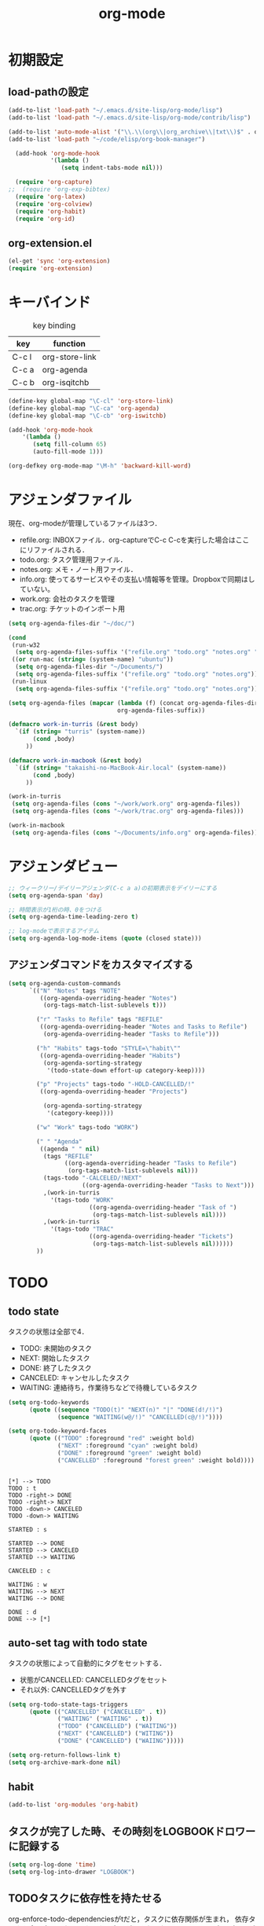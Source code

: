 #+TITLE: org-mode
#+AUTHOR: Ryo Takaishi
#+LINK_HOME: http://repl.info/
#+LINK_UP: http://repl.info/emacs/config/
#+OPTIONS: toc:nil author:nil creator:nil
#+STARTUP: overview

* 初期設定
 :PROPERTIES:
 :MTIME: 1323692477
 :MTIME-1: <2011-12-12 月 21:21:17>
 :END:
** load-pathの設定
 :PROPERTIES:
 :Modified: 1323683081
 :Modified-1: <2011-12-12 月 18:44:41>
 :MTIME: 1324372118
 :MTIME-1: <2011-12-20 火 18:08:38>
 :END:
 #+BEGIN_SRC emacs-lisp
   (add-to-list 'load-path "~/.emacs.d/site-lisp/org-mode/lisp")
   (add-to-list 'load-path "~/.emacs.d/site-lisp/org-mode/contrib/lisp")

   (add-to-list 'auto-mode-alist '("\\.\\(org\\|org_archive\\|txt\\)$" . org-mode))
   (add-to-list 'load-path "~/code/elisp/org-book-manager")

     (add-hook 'org-mode-hook
               '(lambda ()
                  (setq indent-tabs-mode nil)))

     (require 'org-capture)
   ;;  (require 'org-exp-bibtex)
     (require 'org-latex)
     (require 'org-colview)
     (require 'org-habit)
     (require 'org-id)
 #+END_SRC

** org-extension.el

#+BEGIN_SRC emacs-lisp
  (el-get 'sync 'org-extension)
  (require 'org-extension)
#+END_SRC

* キーバインド
 :PROPERTIES:
 :MTIME: 1324283605
 :MTIME-1: <2011-12-19 月 17:33:25>
 :END:

 #+CAPTION: key binding
 #+ATTR_HTML:
 | key   | function       |
 |-------+----------------|
 | C-c l | org-store-link |
 | C-c a | org-agenda     |
 | C-c b | org-isqitchb   |


 #+BEGIN_SRC emacs-lisp
 (define-key global-map "\C-cl" 'org-store-link)
 (define-key global-map "\C-ca" 'org-agenda)
 (define-key global-map "\C-cb" 'org-iswitchb)

 (add-hook 'org-mode-hook
     '(lambda ()
        (setq fill-column 65)
        (auto-fill-mode 1)))

 (org-defkey org-mode-map "\M-h" 'backward-kill-word)
 #+END_SRC
* アジェンダファイル

 現在、org-modeが管理しているファイルは3つ．

 - refile.org: INBOXファイル．org-captureでC-c C-cを実行した場合はここにリファイルされる．
 - todo.org: タスク管理用ファイル．
 - notes.org: メモ・ノート用ファイル．
 - info.org: 使ってるサービスやその支払い情報等を管理。Dropboxで同期はしていない。
 - work.org: 会社のタスクを管理
 - trac.org: チケットのインポート用

 #+BEGIN_SRC emacs-lisp
   (setq org-agenda-files-dir "~/doc/")

   (cond
    (run-w32
     (setq org-agenda-files-suffix '("refile.org" "todo.org" "notes.org" "work.org")))
    ((or run-mac (string= (system-name) "ubuntu"))
     (setq org-agenda-files-dir "~/Documents/")
     (setq org-agenda-files-suffix '("refile.org" "todo.org" "notes.org")))
    (run-linux
     (setq org-agenda-files-suffix '("refile.org" "todo.org" "notes.org"))))

   (setq org-agenda-files (mapcar (lambda (f) (concat org-agenda-files-dir f))
                                  org-agenda-files-suffix))

   (defmacro work-in-turris (&rest body)
     `(if (string= "turris" (system-name))
          (cond ,body)
        ))

   (defmacro work-in-macbook (&rest body)
     `(if (string= "takaishi-no-MacBook-Air.local" (system-name))
          (cond ,body)
        ))

   (work-in-turris
    (setq org-agenda-files (cons "~/work/work.org" org-agenda-files))
    (setq org-agenda-files (cons "~/work/trac.org" org-agenda-files)))

   (work-in-macbook
    (setq org-agenda-files (cons "~/Documents/info.org" org-agenda-files)))
 #+END_SRC
* アジェンダビュー

 #+BEGIN_SRC emacs-lisp
   ;; ウィークリー/デイリーアジェンダ(C-c a a)の初期表示をデイリーにする
   (setq org-agenda-span 'day)

   ;; 時間表示が1桁の時、0をつける
   (setq org-agenda-time-leading-zero t)

   ;; log-modeで表示するアイテム
   (setq org-agenda-log-mode-items (quote (closed state)))
 #+END_SRC
** アジェンダコマンドをカスタマイズする
 #+BEGIN_SRC emacs-lisp
   (setq org-agenda-custom-commands
         `(("N" "Notes" tags "NOTE"
            ((org-agenda-overriding-header "Notes")
             (org-tags-match-list-sublevels t)))

           ("r" "Tasks to Refile" tags "REFILE"
            ((org-agenda-overriding-header "Notes and Tasks to Refile")
             (org-agenda-overriding-header "Tasks to Refile")))

           ("h" "Habits" tags-todo "STYLE=\"habit\""
            ((org-agenda-overriding-header "Habits")
             (org-agenda-sorting-strategy
              '(todo-state-down effort-up category-keep))))

           ("p" "Projects" tags-todo "-HOLD-CANCELLED/!"
            ((org-agenda-overriding-header "Projects")

             (org-agenda-sorting-strategy
              '(category-keep))))

           ("w" "Work" tags-todo "WORK")

           (" " "Agenda"
            ((agenda " " nil)
             (tags "REFILE"
                   ((org-agenda-overriding-header "Tasks to Refile")
                    (org-tags-match-list-sublevels nil)))
             (tags-todo "-CALCELED/!NEXT"
                        ((org-agenda-overriding-header "Tasks to Next")))
             ,(work-in-turris
               '(tags-todo "WORK"
                          ((org-agenda-overriding-header "Task of ")
                           (org-tags-match-list-sublevels nil))))
             ,(work-in-turris
               '(tags-todo "TRAC"
                          ((org-agenda-overriding-header "Tickets")
                           (org-tags-match-list-sublevels nil))))))
           ))

 #+END_SRC

* TODO
** todo state
 :PROPERTIES:
 :MTIME: 1325088978
 :MTIME-1: <2011-12-29 木 01:16:18>
 :END:

 タスクの状態は全部で4．

 - TODO: 未開始のタスク
 - NEXT: 開始したタスク
 - DONE: 終了したタスク
 - CANCELED: キャンセルしたタスク
 - WAITING: 連絡待ち，作業待ちなどで待機しているタスク 

 #+BEGIN_SRC emacs-lisp
   (setq org-todo-keywords
         (quote ((sequence "TODO(t)" "NEXT(n)" "|" "DONE(d!/!)")
                 (sequence "WAITING(w@/!)" "CANCELLED(c@/!)"))))

   (setq org-todo-keyword-faces 
         (quote (("TODO" :foreground "red" :weight bold)
                 ("NEXT" :foreground "cyan" :weight bold)
                 ("DONE" :foreground "green" :weight bold)
                 ("CANCELLED" :foreground "forest green" :weight bold))))
 #+END_SRC

 #+BEGIN_SRC plantuml :file transition-todo-state.png

 [*] --> TODO
 TODO : t
 TODO -right-> DONE
 TODO -right-> NEXT
 TODO -down-> CANCELED
 TODO -down-> WAITING

 STARTED : s

 STARTED --> DONE
 STARTED --> CANCELED
 STARTED --> WAITING

 CANCELED : c

 WAITING : w
 WAITING --> NEXT
 WAITING --> DONE

 DONE : d
 DONE --> [*]
 #+END_SRC

 #+results:
 [[file:transition-todo-state.png]]
 #+CAPTION: Transition TODO state
 #+ATTR_HTML: alt="transition-todo-state image" title="Action!" align="right"

** auto-set tag with todo state
 :PROPERTIES:
 :Modified: 1323682342
 :Modified-1: <2011-12-12 月 18:32:22>
 :MTIME: 1325088905
 :MTIME-1: <2011-12-29 木 01:15:05>
 :END:

 タスクの状態によって自動的にタグをセットする．

 - 状態がCANCELLED: CANCELLEDタグをセット
 - それ以外: CANCELLEDタグを外す

 #+BEGIN_SRC emacs-lisp
   (setq org-todo-state-tags-triggers
         (quote (("CANCELLED" ("CANCELLED" . t))
                 ("WAITING" ("WAITING" . t))
                 ("TODO" ("CANCELLED") ("WAITING"))
                 ("NEXT" ("CANCELLED") ("WITING"))
                 ("DONE" ("CANCELLED") ("WAIING")))))

 #+END_SRC

 #+BEGIN_SRC emacs-lisp
   (setq org-return-follows-link t)
   (setq org-archive-mark-done nil)
 #+END_SRC
** habit
 :PROPERTIES:
 :MTIME: 1324260809
 :MTIME-1: <2011-12-19 月 11:13:29>
 :END:
#+BEGIN_SRC emacs-lisp
   (add-to-list 'org-modules 'org-habit)
#+END_SRC
** タスクが完了した時、その時刻をLOGBOOKドロワーに記録する

#+BEGIN_SRC emacs-lisp
   (setq org-log-done 'time)
   (setq org-log-into-drawer "LOGBOOK")
#+END_SRC

** TODOタスクに依存性を持たせる
 :PROPERTIES:
 :MTIME: 1324266386
 :MTIME-1: <2011-12-19 月 12:46:26>
 :END:

 org-enforce-todo-dependenciesがtだと，タスクに依存関係が生まれ，
 依存タスクを全て完了しないとタスクの完了ができなくなる．ORDEREDプ
 ロパティがない場合は，親タスクが子タスクの完了に依存する．ORDERED
 プロパティがtの場合は，子タスク間にも依存関係が生じ，上にあるタス
 クに依存する．ORDEREDプロパティをセットするには，"C-c C-x o"を使
 う．

 #+BEGIN_SRC org
   ,* TODO 親タスク(子タスクを全て完了しないと完了できない)
   ,** TODO 子タスクA
   ,** TODO 子タスクB
   
   ,* TODO 親タスク(子タスクを全て完了しないと完了できない)
   ,  :PROPERTIES:
   ,  :ORDERED:  t
   ,  :END:
   ,** TODO A
   ,** TODO B(タスクAが完了しないと完了できない)
   ,** TODO C(タスクAとタスクBが完了しないと完了できない)
 #+END_SRC

 #+BEGIN_SRC emacs-lisp
   (setq org-enforce-todo-dependencies t)
 #+END_SRC
* 時間計測
** 雑多な設定

 #+BEGIN_SRC emacs-lisp
   ;; Emacsが再起動した時に測定中タスクの測定を再開する
   (org-clock-persistence-insinuate)

   ;: 時間測定の履歴数
   (setq org-clock-history-length 36)

   ;; ドロワーを分割する
   (setq org-drawer (quote ("PROPERTIES" "LOGBOK")))

   ;; Emacsが再起動したときにタスクの時間計測を再開する
   (setq org-clock-persist 'history)

   ;; タスクが完了した時に時間測定も停止する
   (setq org-clock-out-when-done t)

   ;; Emacsが終了する時に測定中の計測と全ての測定履歴を保存する
   (setq org-clock-persist t)

   ;; セレクションメニューから状態の変更を行えるようにする
   (setq org-use-fast-todo-selection t)

   (setq org-clock-in-resume t)

   (setq org-clock-auto-clock-resolution (quote when-no-clock-is-running))

   ;; 測定した時間が0の場合消去する
   (setq org-clock-out-remove-zero-time-clocks t)

   ;;アジェンダのclockreport用パラメータ
   (setq org-agenda-clockreport-parameter-plist
         '(:maxlevel 5 :block t :tstart t :tend t :emphasize t :link t :narrow 80 :indent t :formula nil :timestamp t :level 5 :tcolumns nil :formatter nil))

   ;; カラムビューで表示する項目
   (setq org-columns-default-format "%80ITEM(Task) %10Effort(Effort){:} %10CLOCKSUM")
 #+END_SRC
** タスクの時間計測を開始した時に，自動的にタスクの状態をSTARTEDに変更する
 :PROPERTIES:
 :Modified: 1323682891
 :Modified-1: <2011-12-12 月 18:41:31>
 :MTIME: 1324266402
 :MTIME-1: <2011-12-19 月 12:46:42>
 :END:

 #+BEGIN_SRC emacs-lisp
   (setq org-clock-in-switch-to-state 'org-clock-in-to-started)

   (defun org-clock-in-to-started (state)
     (if (or (string= state "TODO")
             (string= state "WAITING"))
         "NEXT"))
 #+END_SRC

 #+RESULTS:
 : org-clock-in-to-started

** 時間の測定を始める

 C-c C-x C-iもしくはI(Agenda内のみ)

** 仕事の開始時刻と終了時刻を記録する

 #+BEGIN_SRC emacs-lisp

   (setq bh/keep-clock-running nil)

   (defun bh/clock-in-to-next (kw)
     "Switch a task from TODO to NEXT when clocking in.
   Skips capture tasks, projects, and subprojects.
   Switch projects and subprojects from NEXT back to TODO"
     (when (not (and (boundp 'org-capture-mode) org-capture-mode))
       (cond
        ((and (member (org-get-todo-state) (list "TODO"))
              (bh/is-task-p))
         "NEXT")
        ((and (member (org-get-todo-state) (list "NEXT"))
              (bh/is-project-p))
         "TODO"))))

   (defun bh/find-project-task ()
     "Move point to the parent (project) task if any"
     (save-restriction
       (widen)
       (let ((parent-task (save-excursion (org-back-to-heading 'invisible-ok) (point))))
         (while (org-up-heading-safe)
           (when (member (nth 2 (org-heading-components)) org-todo-keywords-1)
             (setq parent-task (point))))
         (goto-char parent-task)
         parent-task)))

   (defun bh/punch-in (arg)
     "Start continuous clocking and set the default task to the
   selected task.  If no task is selected set the Organization task
   as the default task."
     (interactive "p")
     (setq bh/keep-clock-running t)
     (ad-deactivate-regexp "is-set-effort-before-clock-in")
     (remove-hook 'org-clock-in-hook 'org-pomodoro-start)
     (if (equal major-mode 'org-agenda-mode)
         ;;
         ;; We're in the agenda
         ;;
         (let* ((marker (org-get-at-bol 'org-hd-marker))
                (tags (org-with-point-at marker (org-get-tags-at))))
           (if (and (eq arg 4) tags)
               (org-agenda-clock-in '(16))
             (bh/clock-in-organization-task-as-default)))
       ;;
       ;; We are not in the agenda
       ;;
       (save-restriction
         (widen)
         ; Find the tags on the current task
         (if (and (equal major-mode 'org-mode) (not (org-before-first-heading-p)) (eq arg 4))
             (org-clock-in '(16))
           (bh/clock-in-organization-task-as-default))))
     (ad-activate-regexp "is-set-effort-before-clock-in")
     (add-hook 'org-clock-in-hook 'org-pomodoro-start))

   (defun bh/punch-out ()
     (interactive)
     (setq bh/keep-clock-running nil)
     (when (org-clock-is-active)
       (org-clock-out))
     (org-agenda-remove-restriction-lock))

   (defun bh/clock-in-default-task ()
     (save-excursion
       (org-with-point-at org-clock-default-task
         (ad-deactivate-regexp "is-set-effort-before-clock-in")
         (remove-hook 'org-clock-in-hook 'org-pomodoro-start)
         (org-clock-in)
         (ad-activate-regexp "is-set-effort-before-clock-in")
         (add-hook 'org-clock-in-hook 'org-pomodoro-start))))

   (defun bh/clock-in-parent-task ()
     "Move point to the parent (project) task if any and clock in"
     (let ((parent-task))
       (save-excursion
         (save-restriction
           (widen)
           (while (and (not parent-task) (org-up-heading-safe))
             (when (member (nth 2 (org-heading-components)) org-todo-keywords-1)
               (setq parent-task (point))))
           (if parent-task
               (org-with-point-at parent-task
                 (org-clock-in))
             (when bh/keep-clock-running
               (bh/clock-in-default-task)))))))

   (work-in-turris
    (defvar bh/organization-task-id "6682f0b0-d6a6-43f2-82de-323a2e53fe93"))

   (defun bh/clock-in-organization-task-as-default ()
     (interactive)
     (org-with-point-at (org-id-find bh/organization-task-id 'marker)
       (ad-deactivate-regexp "is-set-effort-before-clock-in")
       (remove-hook 'org-clock-in-hook 'org-pomodoro-start)
       (org-clock-in '(16))
       (ad-activate-regexp "is-set-effort-before-clock-in")
       (add-hook 'org-clock-in-hook 'org-pomodoro-start)))

   (defun bh/clock-out-maybe ()
     (when (and bh/keep-clock-running
                (not org-clock-clocking-in)
                (marker-buffer org-clock-default-task)
                (not org-clock-resolving-clocks-due-to-idleness))
       (bh/clock-in-parent-task)))

   (add-hook 'org-clock-out-hook 'bh/clock-out-maybe 'append)

 #+END_SRC

** 時間計測を開始する前に必ず見積りを行う


 #+BEGIN_SRC emacs-lisp
   ;; (defadvice org-clock-in (before is-set-effort-before-clock-in)
   ;;   (let ((effort (org-entry-get (point) "Effort")))
   ;;     (unless effort
   ;;       (error "[Error: Is not set a effort!]"))))

   ;; (ad-activate-regexp "is-set-effort-before-clock-in")

 #+END_SRC

* org-capture
 :PROPERTIES:
 :Modified: 1323683465
 :Modified-1: <2011-12-12 月 18:51:05>
 :END:

 #+BEGIN_SRC emacs-lisp
   (define-key global-map "\C-cc" 'org-capture)
   
   (setq org-completion-use-helm nil)
   
   (setq org-refile-path
         (if (or run-mac (string= (system-name) "ubuntu"))
             "~/Documents/refile.org"
             "~/doc/refile.org"))
   
   (defun get-category-from-description (desc)
     (if (string-match "#\\([0-9]+\\) .*" desc)
          (match-string 1 desc)))
   
   (setq org-capture-templates
         `(("t" "todo" entry (file org-refile-path "")
            "* TODO %?\n%U\n%a\n  %i" :clock-in t :clock-resume t)
           ("p" "Phone call" entry (file "~/doc/refile.org")
            "* PHONE %? :PHONE:\n%U" :clock-in t :clock-resume t)
           ("n" "note" entry (file org-refile-path  "")
            "* %? :NOTE:\n  %u" :clock-in t :clock-resume t)
           ("j" "journal" entry (file+datetree "~/doc/diary.org")
            "* %?\n%U\n  %i" :clock-in t :clock-resume t)
           ("h" "Habit" entry (file "~/doc/refile.org")
            "* NEXT %?\n%a\nSCHEDULED: %t .+d/3d\n:PROPERTIES:\n:STYLE: habit\n:REPEAT_TO_STATE: NEXT\n:END:\n")
           ;;("b" "Bookmark" entry (file+headline "~/trac.org" "Bugs of Trac")
           ("b" "Bookmark" entry (file+headline "~/work/trac.org" (let ((milestone (plist-get (plist-get org-store-link-plist :query) :milestone)))
                                                                    (if (string= milestone "")
                                                                        "その他"
                                                                      milestone)))
            "* TODO %:description
   :PROPERTIES:
   :ID: %(plist-get (plist-get org-store-link-plist :query) :ticket-id)
   :CUSTOMER: %(plist-get (plist-get org-store-link-plist :query) :customer)
   :URL: %:link
   :END:
   
   
   " :immediate-finish t)
   
           ("d" "daily report" entry (file+datetree "~/work/daily-report.org")
            "* %?")
   
           ("w" "weekly report" entry (file+datetree "~/work/weekly-report.org")
            "* %?")
   
           ))
   
   (defun in-turris ()
     (string= "turris" (system-name)))
   
   (setq org-capture-templates-contexts
         '(("d" (in-turris))
           ("w" (in-turris))))
 #+END_SRC

 #+RESULTS:
 | key |               |       |                                         |                                                                                                   |           |   |               |   | context      |
 |-----+---------------+-------+-----------------------------------------+---------------------------------------------------------------------------------------------------+-----------+---+---------------+---+--------------|
 | t   | todo          | entry | (file ~/doc/refile.org )                | * TODO %?\n%U\n%a\n  %i                                                                           |           |   |               |   |              |
 | n   | note          | entry | (file ~/doc/refile.org )                | * %? :NOTE:\n  %u                                                                                 | :clock-in | t | :clock-resume | t |              |
 | j   | journal       | entry | (file+datetree ~/doc/diary.org)         | * %?\n%U\n  %i                                                                                    | :clock-in | t | :clock-resume | t |              |
 | h   | Habit         | entry | (file ~/doc/refile.org)                 | * NEXT %?\n%a\nSCHEDULED: %t .+d/3d\n:PROPERTIES:\n:STYLE: habit\n:REPEAT_TO_STATE: NEXT\n:END:\n |           |   |               |   |              |
 |-----+---------------+-------+-----------------------------------------+---------------------------------------------------------------------------------------------------+-----------+---+---------------+---+--------------|
 | d   | daily report  | entry | (file+datetree ~/doc/daily-report.org)  |                                                                                                   |           |   |               |   | アリエル社内 |
 | w   | weekly report | entry | (file+datetree ~/doc/weekly-report.org) |                                                                                                   |           |   |               |   | アリエル社内 |
 |-----+---------------+-------+-----------------------------------------+---------------------------------------------------------------------------------------------------+-----------+---+---------------+---+--------------|

 #+BEGIN_SRC
  javascript:location.href='org-protocol://capture://b/'+encodeURIComponent(location.href)+'/'+encodeURIComponent(document.title)+'/'+encodeURIComponent(document.evaluate('descendant::a[@class="milestone"]',%20document,%20null,%20XPathResult.ORDERED_NODE_SNAPSHOT_TYPE,%20null).snapshotItem(0).innerHTML)
#+END_SRC

** 
:PROPERTIES:
:Modified: 1323683199
:Modified-1: <2011-12-12 月 18:46:39>
:END:
#+BEGIN_SRC emacs-lisp
  (add-to-list 'org-modules 'org-timer)
  
  (setq org-timer-default-timer 25)
  
  (setq org-startup-indented t)
  
  ;; (add-to-list 'load-path "~/code/elisp/org-simple-presentation/")
  ;; (require 'org-simple-presentation-mode)
  
  #+END_SRC

#+BEGIN_SRC emacs-lisp  
  ;; (add-to-list 'load-path "~/.emacs.d/site-lisp/emacs-calfw")
  ;; (require 'calfw)
  ;; (require 'calfw-org)
#+END_SRC

#+BEGIN_SRC emacs-lisp
  (add-to-list 'load-path "~/Dropbox/code/elisp/org-book")
  (require 'org-book)
  (setq *org-book-file* "~/Dropbox/doc/book.org")
  (setq *org-book-amazon.rb-directory* "~/Dropbox/code/elisp/org-book")
#+END_SRC

* refile
:PROPERTIES:
:Modified: 1323682976
:Modified-1: <2011-12-12 月 18:42:56>
:END:

  #+BEGIN_SRC emacs-lisp
    (setq org-refile-targets (quote ((nil :maxlevel . 3)
                                     (org-agenda-files :maxlevel . 3))))
    
    
    (setq org-outline-path-complete-in-steps nil)
    
    (setq org-refile-allow-creating-parent-nodes (quote confirm))
  #+END_SRC

** リファイルのターゲットをパス形式で選択する

- nilでなければパスのようなリファイルターゲットを提供する．
- fileならファイル名からターゲットとして選択できる

#+BEGIN_SRC emacs-lisp
  (setq org-refile-use-outline-path 'file)
#+END_SRC
  
* export
:PROPERTIES:
:Modified: 1323683375
:Modified-1: <2011-12-12 月 18:49:35>
:END:
** 初期化
#+BEGIN_SRC emacs-lisp
  (setq  org-export-latex-classes '())
#+END_SRC

** ゼミ報告書
#+BEGIN_SRC emacs-lisp
  (add-to-list 'org-export-latex-classes
               ;; ゼミの報告書用
               '("seminar" "
  \\documentclass[11pt]{jsarticle}
  \\usepackage{seminar}
  \\usepackage[utf8]{inputenc}
  \\usepackage[T1]{fontenc}
  \\usepackage{fixltx2e}
  \\usepackage[dvipdfmx]{graphicx}
  \\usepackage{longtable}
  \\usepackage{float}
  \\usepackage{wrapfig}
  \\usepackage{soul}
  \\usepackage{t1enc}
  \\usepackage{textcomp}
  \\usepackage{marvosym}
  \\usepackage{wasysym}
  \\usepackage{latexsym}
  \\usepackage{amssymb}
  \\usepackage{hyperref}
  \\usepackage{ascmac}
  "
                  ("\\section{%s}" . "\\section*{%s}")
                  ("\\subsection{%s}" . "\\subsection*{%s}")
                  ("\\subsubsection{%s}" . "\\subsubsection*{%s}")))
#+END_SRC
** レジュメ
:PROPERTIES:
:Modified: 1323682296
:Modified-1: <2011-12-12 月 18:31:36>
:END:
#+BEGIN_SRC emacs-lisp
  (add-to-list 'org-export-latex-classes
               '("resume"
                 "
  \\documentclass[a4paper, 10pt, twocolumn]{jarticle}
  \\usepackage{rise}
  \\usepackage{hyperref}
  \\usepackage{fancyheadings}
  \\usepackage[dvipdfmx]{graphicx}
  \\usepackage{amsmath}
  \\setlength{\\textheight}{47\\baselineskip}
  \\addtolength{\\textheight}{\\topskip}
  \\setlength{\\voffset}{-0.5in}
  \\setlength{\\headsep}{0.3in}
  "
                 ("\\section{%s}" . "\\section*{%s}")
                 ("\\subsection{%s}" . "\\subsection*{%s}")
                 ("\\subsubsection{%s}" . "\\subsubsection*{%s}")
                 ("\\paragraph{%s}" . "\\paragraph*{%s}")
                 ("\\subparagraph{%s}" . "\\subparagraph*{%s}")))
    
#+END_SRC

** スライド
#+BEGIN_SRC emacs-lisp
  (add-to-list 'org-export-latex-classes
    '("beamer"
  "
  \\documentclass[12pt]{beamer}
  \\usetheme{Pittsburgh}
  \\setbeamersize{text margin left=10pt,text margin right=10pt}
  "
  org-beamer-sectioning
  ))
  
  
  (add-to-list 'org-export-latex-classes
    '("slide2"
      "\\documentclass[17pt,compress,dvipdfm]{beamer}"
      org-beamer-sectioning
  ))
  
  
#+END_SRC
** 修論

#+BEGIN_SRC emacs-lisp
  (setq org-export-latex-classes
        (cons
         '("thesis" "
  \\documentclass{risepaper}
  \\修論
  \\usepackage{epsbox}
   \\usepackage{makeidx}
  \\usepackage[dvipdfmx]{graphicx}
  \\usepackage[utf8]{inputenc}
  \\usepackage[T1]{fontenc}
  \\usepackage{hyperref}
  \\usepackage{multirow}
  \\usepackage{amsmath}
  \\usepackage{listings, jlisting}
  \\renewcommand{\\lstlistingname}{リスト}
  \\lstset{language=bash,
    basicstyle=\\ttfamily\\tiny,
    commentstyle=\\textit,
    classoffset=1,
    keywordstyle=\\bfseries,
    frame=tRBl,
    framesep=5pt,
    showstringspaces=false,
    tabsize=2
  }
  \\makeindex
  "
           ("\\chapter{%s}" . "\\chapter*{%s}")
           ("\\section{%s}" . "\\section*{%s}")
           ("\\subsection{%s}" . "\\subsection*{%s}"))
         org-export-latex-classes))
#+END_SRC
** その他文書
:PROPERTIES:
:Modified: 1323682263
:Modified-1: <2011-12-12 月 18:31:03>
:END:
#+BEGIN_SRC emacs-lisp
  (add-to-list 'org-export-latex-classes
               '("jsarticle" "
  \\documentclass[a4paper]{jsarticle}
  \\usepackage[utf8]{inputenc}
  \\usepackage[T1]{fontenc}
  \\usepackage[dvipdfmx]{graphicx}
  \\usepackage{longtable}
  \\usepackage{hyperref}
  "
                  ("\\section{%s}" . "\\section*{%s}")
                  ("\\subsection{%s}" . "\\subsection*{%s}")
                   ("\\subsubsection{%s}" . "\\subsubsection*{%s}")))
  
#+END_SRC

* publish
** config
#+BEGIN_SRC emacs-lisp
  (setq org-export-default-language "en"
        org-export-html-extension "html"
        org-export-with-timestamps nil
        org-export-with-section-numbers nil
        org-export-with-tags 'not-in-toc
        org-export-skip-text-before-1st-heading nil
        org-export-with-sub-superscripts '{}
        org-export-with-LaTeX-fragments t
        org-export-with-archived-trees nil
        org-export-highlight-first-table-line t
        org-export-latex-listings-w-names nil
        org-export-html-style-include-default nil
        org-export-htmlize-output-type 'css
        org-startup-folded nil
        org-publish-list-skipped-files t
        org-publish-use-timestamps-flag t
        org-export-babel-evaluate nil
        org-confirm-babel-evaluate nil)
#+END_SRC
** repl.info
:PROPERTIES:
:MTIME: 1324453922
:MTIME-1: <2011-12-21 水 16:52:02>
:END:
#+BEGIN_SRC emacs-lisp
  (setq org-publish-project-alist nil)
  (add-to-list 'org-publish-project-alist
               '("anor.in-doc"
                 :base-directory "~/Dropbox/org/private/www/anor.in/"
                 :base-extension "org"
                 :publishing-directory "/ssh:rtak@repl.info:/var/www/anor.in/"
                 :recursive t
                 :publishing-function org-publish-org-to-html
                 :headline-levels 4
                 :auto-preamble t
                 :auto-index t
                 :index-filename "sitemap.org"
                 :index-title "Sitemap"
                 :auto-sitemap t
                 :section-numbers nil
                 :table-of-contents nil
                 :plain-source t
                 :htmlized-source t
                 :makeindex t
                 :style-include-default nil
                 :style "<link rel=\"stylesheet\" type=\"text/css\" href=\"/style/style.css\">\n<link rel=\"stylesheet\" type=\"text/css\" href=\"/style/source.css\">"
                 :fb-button t
                 :google-analytics-tracking-code "UA-27642412-1"
                 ))
  (add-to-list 'org-publish-project-alist
               '("anor.in-extra"
                 :base-directory "~/Dropbox/org/private/www/anor.in/"
                 :publishing-directory "/ssh:rtak@repl.info:/var/www/anor.in/"
                 :base-extension "css\\|pdf\\|png\\|jpg\\|gif\\|txt\\|js\\|scm"
                 :publishing-function org-publish-attachment
                 :recursive t))
  (add-to-list 'org-publish-project-alist
               '("anor.in"
                 :components ("anor.in-doc" "anor.in-extra")))
#+END_SRC
** local.repl.info
:PROPERTIES:
:MTIME: 1324453922
:MTIME-1: <2011-12-21 水 16:52:02>
:END:
#+BEGIN_SRC emacs-lisp
  (setq org-publish-project-alist nil)
  (add-to-list 'org-publish-project-alist
               '("local.anor.in-doc"
                 :base-directory "~/Dropbox/org/private/www/anor.in/"
                 :base-extension "org"
                 :publishing-directory "/var/www/repl.info/"
                 :recursive t
                 :publishing-function org-publish-org-to-html
                 :headline-levels 4
                 :auto-preamble t
                 :auto-index t
                 :index-filename "sitemap.org"
                 :index-title "Sitemap"
                 :auto-sitemap t
                 :section-numbers nil
                 :table-of-contents nil
                 :plain-source t
                 :htmlized-source t
                 :makeindex t
                 :style-include-default nil
                 :style "<link rel=\"stylesheet\" type=\"text/css\" href=\"/style/style.css\">\n<link rel=\"stylesheet\" type=\"text/css\" href=\"/style/source.css\">"
                 :fb-button t
                 :google-analytics-tracking-code "UA-27642412-1"
                 ))
  (add-to-list 'org-publish-project-alist
               '("local.anor.in-extra"
                 :base-directory "~/Dropbox/org/private/www/anor.in/"
                 :publishing-directory "/var/www/repl.info/"
                 :base-extension "css\\|pdf\\|png\\|jpg\\|gif\\|txt\\|js\\|scm"
                 :publishing-function org-publish-attachment
                 :recursive t))
  (add-to-list 'org-publish-project-alist
               '("local.anor.in"
                 :components ("local.anor.in-doc" "local.anor.in-extra")))
#+END_SRC
** blog.repl.info
:PROPERTIES:
:MTIME: 1324257203
:MTIME-1: <2011-12-19 月 10:13:23>
:END:
#+BEGIN_SRC emacs-lisp
  (add-to-list 'org-publish-project-alist
               '("my-blog"
                  :base-directory "~/blog.repl.info/source/drafts"
                  :recursive t
                  :base-extension "org"
                  :publishing-directory "~/blog.repl.info/source/_posts"
                  :blog-publishing-directory "~/blog.repl.info/source/_posts"
                  :site-root "http://blog.repl.info/"
                  :jekyll-sanitize-permalinks t
                  :publishing-function org-publish-org-to-html
                  :section-numbers nil
                  :headline-levels 4
                  :table-of-contents t
                  :auto-index nil
                  :auto-preamble nil
                  :body-only t
                  :auto-postamble nil))
  
#+END_SRC
** orgmode.jp
:PROPERTIES:
:MTIME: 1324257493
:MTIME-1: <2011-12-19 月 10:18:13>
:END:
#+BEGIN_SRC emacs-lisp
  (add-to-list 'org-publish-project-alist
               '("orgmode.jp-doc"
                 :base-directory "~/Dropbox/doc/private/www/orgmode.jp/"
                 :base-extension "org"
                 :publishing-directory "/ssh:rtak@repl.info:/var/www/orgmode.jp/"
                 :recursive t
                 :publishing-function org-html-publish-to-html
                 :headline-levels 4
                 :auto-preamble t
                 :auto-index t
                 :index-filename "sitemap.org"
                 :index-title "Sitemap"
                 :auto-sitemap t
                 :section-numbers nil
                 :table-of-contents nil
                 :plain-source t
                 :htmlized-source t
                 :makeindex t
                 :style "<link rel=\"stylesheet\" title=\"Standard\" href=\"/style\/style.css\" type=\"text/css\" />"
                 ))
  
  (add-to-list 'org-publish-project-alist
               '("orgmode.jp-extra"
                 :base-directory "~/Dropbox/doc/private/www/orgmode.jp/"
                 :publishing-directory "/ssh:rtak@repl.info:/var/www/orgmode.jp/"
                 :base-extension "css\\|pdf\\|png\\|jpg\\|gif\\|txt\\|js\\|scm\\|texi\\|html"
                 :publishing-function org-publish-attachment
                 :recursive t))
  
  (add-to-list 'org-publish-project-alist
               '("orgmode.jp"
                 :components ("orgmode.jp-doc" "orgmode.jp-extra")))
  
#+END_SRC
* Babel
:PROPERTIES:
:Modified: 1323682214
:Modified-1: <2011-12-12 月 18:30:14>
:MTIME: 1323683959
:MTIME-1: <2011-12-12 月 18:59:19>
:END:
#+BEGIN_SRC emacs-lisp
  ;; (load "~/code/elisp/ob-blockdiag.el")
  ;;   (org-babel-do-load-languages
  ;;    'org-babel-load-languages
  ;;    '(;; other Babel languages
  ;;      (plantuml . t)
  ;;      (dot . t)
  ;;      (ruby . t)
  ;;      (blockdiag . t)))
    
  ;;   (setq org-plantuml-jar-path
  ;;         (expand-file-name "~/bin/plantuml.jar"))
  ;;   (setq plantuml-jar-path (expand-file-name "~/bin/plantuml.jar"))
    
    
    (require 'ob-dot)
#+END_SRC

** auto-save-buffersが有効だと衝突する問題を回避する
:PROPERTIES:
:Modified: 1323681947
:Modified-1: <2011-12-12 月 18:25:47>
:MTIME: 1324372118
:MTIME-1: <2011-12-20 火 18:08:38>
:END:

C-c ' (org-edit-speclal)でコードを別バッファに表示・編集できる．
その際元バッファでorg-save-buffersが有効になっていると編集中に以下のメッセージがミニバッファに表示されて操作に支障が生じる．

: (ファイル名) has changed since visited or saved.  Save anyway? (yes or no) 

これを解決するために，編集開始時にauto-save-buffersをオフにし，編集終了時にオンにすることにした．

#+BEGIN_SRC emacs-lisp
  ;; C-c ' でコードの編集をする際，auto-save-buffersが有効になっていると衝突を起こす
  ;; 編集時に無効にし，編集が終わると有効にする
  (defadvice org-edit-special (before turn-off-auto-save-buffers)
    "turn-off-auto-revert-mode with org-edit-special."
    (if auto-save-buffers-active-p
        (auto-save-buffers-toggle)))
  
  (defadvice org-edit-src-exit (after turn-on-auto-save-buffers)
    (unless auto-save-buffers-active-p
      (auto-save-buffers-toggle)))
  
  (ad-activate-regexp "turn-off-auto-save-buffers")
  (ad-activate-regexp "turn-on-auto-save-buffers")
#+END_SRC


* ヘッダの最終更新時刻を記録する
:PROPERTIES:
:Modified: 1323683300
:Modified-1: <2011-12-12 月 18:48:20>
:MTIME:    1363002076
:MTIME-1:  <2013-03-11 Mon 20:41:16>
:END:

global-highlight-changes-modeを使うと，バッファ内の更新した部分を
知ることができる．これを使って，各ヘッダのプロパティに最終更新時
刻を記録する．

#+BEGIN_SRC emacs-lisp
  (defun org-record-header-mtime ()
    "If mode-name is 'Org', update  modified heading's drawer :Modified:.
  This function is global-highlight-changes-mode. "
    (interactive)
    (when (and (stringp mode-name)
               (string= mode-name "Org") highlight-changes-mode)
      (save-excursion
        (goto-char (point-min))
        (while (integerp (highlight-changes-next-change))
          (org-touch-header)))
      (highlight-changes-remove-highlight (point-min) (point-max))))
  
  ;; This function ports by Sacha's org-toodledo.el.
  ;; URL: http://github.com/sachac/org-toodledo
  (defun org-touch-header ()
    "Update the current task."
    (interactive)
    (let ((time (current-time)))
      (org-entry-put (point) "MTIME" (format "%d" (float-time time)))
      (org-entry-put (point) "MTIME-1" (format-time-string "<%Y-%m-%d %a %H:%M:%S>" time))))
  
  (add-hook 'org-mode-hook '(lambda () (highlight-changes-mode t)))
  ;;(remove-hook 'org-mode-hook '(lambda () (global-highlight-changes-mode t)))
  (add-hook 'after-save-hook 'org-record-header-mtime)
  (add-hook 'after-save-hook '(lambda () (highlight-changes-remove-highlight (point-min) (point-max))))
  ;;(remove-hook 'after-save-hook '(highlight-changes-remove-highlight (point-min) (point-max)))
  ;;(remove-hook 'after-save-hook 'org-record-header-mtime)
#+END_SRC

* FacebookのLikeボタンを挿入
:PROPERTIES:
:MTIME: 1323701101
:MTIME-1: <2011-12-12 月 23:45:01>
:END:

Ported from [[https://github.com/aldrin/ajd/blob/master/dotfiles/elisp/ajd-org.el][dotfiles/elisp/ajd-org.el at master from aldrin/ajd -
GitHub]].
#+BEGIN_SRC emacs-lisp
  (defun org-publish-get-project-from-publish-filename (filename)
    (let* ((path filename)
           (prj org-publish-project-alist))
      (loop for p in prj
            when (and (string< (plist-get (cdr p) :publishing-directory) path)
                      (string= (plist-get (cdr p) :base-extension) "org"))
            return p)))
  
  (defun add-fb-stuff ()
      "Adds Facebook OpenGraph Plugins."
      (let* ((project (org-publish-get-project-from-publish-filename (buffer-file-name)))
             (project-plist (cdr project)))
        (when (plist-get project-plist :fb-button)
          (let ((url (concat "http://repl.info/"
                             (replace-regexp-in-string (plist-get project-plist :publishing-directory)
                                                       ""
                                                       (buffer-file-name)))))
            (goto-char (point-min))
            (search-forward "<body>")
            (insert (concat
                     "<div class=\"fb-like\" data-href=\""
                     url
                     "\" data-send=\"false\" data-layout=\"button_count\" data-width=\"30\" data-show-faces=\"true\" data-font=\"arial\"></div>"))
            (goto-char (point-min))
            (search-forward "<body>")
            (insert "<div id=\"fb-root\"></div>
    <script>(function(d, s, id) {
      var js, fjs = d.getElementsByTagName(s)[0];
      if (d.getElementById(id)) return;
      js = d.createElement(s); js.id = id;
      js.src = \"//connect.facebook.net/ja_JP/all.js#xfbml=1\";
      fjs.parentNode.insertBefore(js, fjs);
    }(document, 'script', 'facebook-jssdk'));</script>")
            (save-buffer)))))
    
  (add-hook 'org-publish-after-export-hook 'add-fb-stuff)
  
#+END_SRC

* Google analyticsのトラッキングコードを挿入
:PROPERTIES:
:MTIME: 1325219186
:MTIME-1: <2011-12-30 金 13:26:26>
:END:

Ported from [[https://github.com/aldrin/ajd/blob/master/dotfiles/elisp/ajd-org.el][dotfiles/elisp/ajd-org.el at master from aldrin/ajd -
GitHub]].
#+BEGIN_SRC emacs-lisp
  (setq add-google-analytics-suffix "']);
  _gaq.push(['_trackPageview']);
  
  (function() {
  var ga = document.createElement('script'); ga.type = 'text/javascript'; ga.async = true;
  ga.src = ('https:' == document.location.protocol ? 'https://ssl' : 'http://www') + '.google-analytics.com/ga.js';
  var s = document.getElementsByTagName('script')[0]; s.parentNode.insertBefore(ga, s);
  })();
  </script>
  <script type='text/javascript' src='https://apis.google.com/js/plusone.js'></script>
  ")
  
  (defun add-google-analytics ()
    "Adds Google Analytics Tracking code."
    (let* ((project-plist (cdr (org-publish-get-project-from-publish-filename (buffer-file-name))))
           (code (plist-get project-plist :google-analytics-tracking-code)))
      (when code
        (goto-char (point-min))
        (re-search-forward "</head>")
        (goto-char (match-beginning 0))
        (insert (concat "
  <script type='text/javascript'>
  var _gaq = _gaq || [];
  _gaq.push(['_setAccount', '" code add-google-analytics-suffix))
    (save-buffer))))
  
    (add-hook 'org-publish-after-export-hook 'add-google-analytics)
  
#+END_SRC

* Mobileorg

#+BEGIN_SRC emacs-lisp
    
  (setq org-mobile-directory "~/Dropbox/doc")
  (setq org-directory "~/Dropbox/doc")
  (setq org-mobile-inbox-for-pull "~/Dropbox/doc/from-mobile.org")
#+END_SRC
* o-blog

#+BEGIN_SRC emacs-lisp
;;  (add-to-list 'load-path "~/.emacs.d/el-get/o-blog")
;;  (require 'o-blog)
#+END_SRC
* The Pomodoro Technique

The Pomodoro Technique is a time management method.
It uses a timer to get down 25 minute called '1 pomodoro'.
Datail is [[http://www.pomodorotechnique.com/][The Pomodoro Technique®]].

#+BEGIN_SRC emacs-lisp
  (require 'org-timer)
  
  (setq org-timer-default-timer 25)
  
  (defun org-pomodoro-start ()
    (if (not org-timer-current-timer)
        (org-timer-set-timer '(16))))
  
  (defun org-pomodoro-stop ()
    (org-timer-cancel-timer))
  
  
  (add-hook 'org-clock-in-hook 'org-pomodoro-start)
  
  ;; When a task is complete within 25 minutes, it cancel org-timer together.
  (add-hook 'org-clock-out-hook 'org-pomodoro-stop)
#+END_SRC

* protocol

#+BEGIN_SRC emacs-lisp
  (require 'org-protocol)
#+END_SRC
* thunderlink

Thunderlinkという、MessageIDを指定してコマンドラインからメールを開くためのThunderbird用アドオンがある。
このアドオンを使って、org-modeからメールをMessageIDから開くための設定。

#+BEGIN_SRC emacs-lisp
  (org-add-link-type "thunderlink" 'org-thunderlink-open)
  (defun org-thunderlink-open (path &optional new-window)
    (let ((url (concat "thunderlink:" path)))
      (if (string-match "^thunderlink://" url)
          (progn
            (start-process (concat "thunderbird " url) nil "thunderbird-bin" "-thunderlink" url)
            t)
        nil)
      )
    )
#+END_SRC


* octopress

#+BEGIN_SRC emacs-lisp
  (org-add-link-type "octpress" 'org-octporess-open)
  (defun org-octporess-open (path &optional new-window)
    (let ((url (concat "[[" "../.." path "]]")))
      (org-open-link-from-string url)))
#+END_SRC
* その他

** コードブロック内のコードに色をつける

#+BEGIN_SRC emacs-lisp
  (setq org-src-fontify-natively t)
#+END_SRC

** Agendaの時間表記を時間単位に変更する

#+BEGIN_SRC emacs-lisp
  (setq org-time-clocksum-format '(:hours "%d" :require-hours t :minutes ":%02d" :require-minutes t))
#+END_SRC
